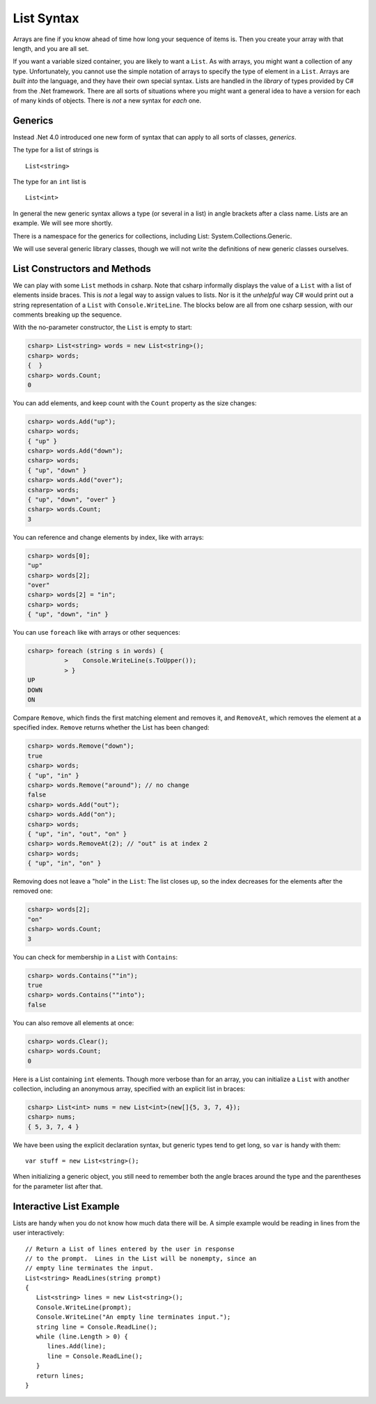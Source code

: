 .. index:: list


.. _listsyntax:

List Syntax
===============

Arrays are fine if you know ahead of time how long your sequence of items is.
Then you create your array with that length, and you are all set.

If you want a variable sized container, you are likely to want a ``List``.  
As with arrays, you might want a collection of any type. 
Unfortunately, you cannot use the simple notation of arrays to specify
the type of element in a ``List``.  Arrays are *built into* the language, and they have
their own special syntax.  Lists are handled in the *library* of types
provided by C# from the .Net framework.  There are all sorts of
situations where you might want a general idea to have a version for each of
many kinds of objects.  There is *not* a new syntax for *each* one.

.. index:: generics
   < > for generics

Generics
-----------

Instead .Net 4.0 introduced one new form of syntax that can apply to all sorts of
classes, *generics*.

The type for a list of strings is ::

    List<string>
    
The type for an ``int`` list is ::

    List<int>

In general the new generic syntax allows a type (or several in a list) in angle
brackets after a class name.  Lists are an example.  We will see more shortly.

There is a namespace for the generics for collections, including List:
System.Collections.Generic.

We will use several generic library classes, though we will not write the definitions of 
new generic classes ourselves.


.. index::
   single: List; constructor
   single: List; Count
   single: List; Add
   single: List; Remove
   single: List; RemoveAt
   single: List; Contains
   
List Constructors and Methods
-------------------------------

We can play with some ``List`` methods in csharp.  
Note that csharp informally displays the
value of a ``List`` with a list of elements inside braces.  This is *not* a legal
way to assign values to lists.  Nor is it the *unhelpful* way
C# would print out a string representation of a ``List`` with ``Console.WriteLine``.
The blocks below are all from one csharp session, 
with our comments breaking up the sequence.

With the no-parameter constructor, the ``List`` is empty to start:

..  code-block:: none

	csharp> List<string> words = new List<string>();
	csharp> words;
	{  }
	csharp> words.Count;
	0
	
You can add elements, and keep count with the ``Count`` property 
as the size changes:

..  code-block:: none

	csharp> words.Add("up");
	csharp> words;
	{ "up" }
	csharp> words.Add("down");
	csharp> words;             
	{ "up", "down" }
	csharp> words.Add("over"); 
	csharp> words;             
	{ "up", "down", "over" }
	csharp> words.Count;
	3

You can reference and change elements by index, like with arrays:

..  code-block:: none

	csharp> words[0];
	"up"
	csharp> words[2];
	"over"
	csharp> words[2] = "in";
	csharp> words;
	{ "up", "down", "in" }	
	
You can use ``foreach`` like with arrays or other sequences:

..  code-block:: none
	
	csharp> foreach (string s in words) {      
		  >    Console.WriteLine(s.ToUpper()); 
		  > }
	UP
	DOWN
	ON
	
Compare ``Remove``, which finds the first matching element and removes it,
and ``RemoveAt``, which removes the element at a specified index.
``Remove`` returns whether the List has been changed:

..  code-block:: none

	csharp> words.Remove("down");  
	true
	csharp> words;
	{ "up", "in" }
	csharp> words.Remove("around"); // no change
	false
	csharp> words.Add("out");
	csharp> words.Add("on");
	csharp> words;
	{ "up", "in", "out", "on" }
	csharp> words.RemoveAt(2); // "out" is at index 2
	csharp> words;
	{ "up", "in", "on" }
	
Removing does not leave a "hole" in the ``List``:  The list closes up,
so the index decreases for the elements after the removed one:

..  code-block:: none

	csharp> words[2];
	"on"
	csharp> words.Count;
	3
	
You can check for membership in a ``List`` with ``Contains``:

..  code-block:: none

	csharp> words.Contains(""in");
	true
	csharp> words.Contains(""into");
	false

You can also remove all elements at once:

..  code-block:: none

	csharp> words.Clear();
	csharp> words.Count;
	0

.. index::
   single: List; constructor with sequence
   
Here is a List containing ``int`` elements.
Though more verbose than for an array, you can initialize a ``List``
with another collection, including an anonymous array,
specified with an explicit list in braces:

..  code-block:: none

	csharp> List<int> nums = new List<int>(new[]{5, 3, 7, 4});
	csharp> nums;
	{ 5, 3, 7, 4 }

We have been using the explicit declaration syntax, but generic types tend to get long,
so ``var`` is handy with them::

   var stuff = new List<string>();

When initializing a generic object, you still need to remember both the angle braces 
around the type and the parentheses for the parameter list after that.    
  
.. index::
   double: example; ReadLines
   double: example; List

Interactive List Example
-------------------------

Lists are handy when you do not know how much data there will be.  
A simple example would be reading in lines from the user interactively::

    // Return a List of lines entered by the user in response
    // to the prompt.  Lines in the List will be nonempty, since an
    // empty line terminates the input. 
    List<string> ReadLines(string prompt) 
    {
       List<string> lines = new List<string>();
       Console.WriteLine(prompt);
       Console.WriteLine("An empty line terminates input.");
       string line = Console.ReadLine();
       while (line.Length > 0) {
          lines.Add(line);
          line = Console.ReadLine();
       }
       return lines;
    }
    
    